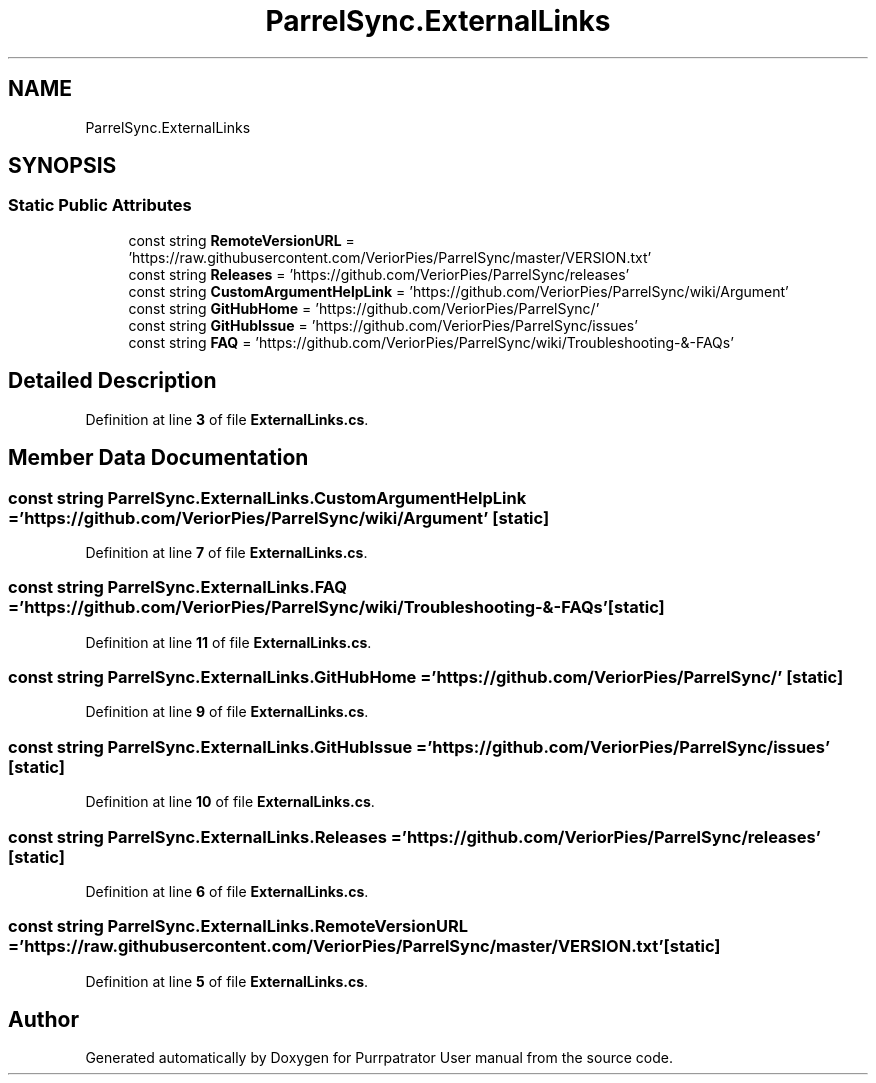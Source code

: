 .TH "ParrelSync.ExternalLinks" 3 "Mon Apr 18 2022" "Purrpatrator User manual" \" -*- nroff -*-
.ad l
.nh
.SH NAME
ParrelSync.ExternalLinks
.SH SYNOPSIS
.br
.PP
.SS "Static Public Attributes"

.in +1c
.ti -1c
.RI "const string \fBRemoteVersionURL\fP = 'https://raw\&.githubusercontent\&.com/VeriorPies/ParrelSync/master/VERSION\&.txt'"
.br
.ti -1c
.RI "const string \fBReleases\fP = 'https://github\&.com/VeriorPies/ParrelSync/releases'"
.br
.ti -1c
.RI "const string \fBCustomArgumentHelpLink\fP = 'https://github\&.com/VeriorPies/ParrelSync/wiki/Argument'"
.br
.ti -1c
.RI "const string \fBGitHubHome\fP = 'https://github\&.com/VeriorPies/ParrelSync/'"
.br
.ti -1c
.RI "const string \fBGitHubIssue\fP = 'https://github\&.com/VeriorPies/ParrelSync/issues'"
.br
.ti -1c
.RI "const string \fBFAQ\fP = 'https://github\&.com/VeriorPies/ParrelSync/wiki/Troubleshooting\-&\-FAQs'"
.br
.in -1c
.SH "Detailed Description"
.PP 
Definition at line \fB3\fP of file \fBExternalLinks\&.cs\fP\&.
.SH "Member Data Documentation"
.PP 
.SS "const string ParrelSync\&.ExternalLinks\&.CustomArgumentHelpLink = 'https://github\&.com/VeriorPies/ParrelSync/wiki/Argument'\fC [static]\fP"

.PP
Definition at line \fB7\fP of file \fBExternalLinks\&.cs\fP\&.
.SS "const string ParrelSync\&.ExternalLinks\&.FAQ = 'https://github\&.com/VeriorPies/ParrelSync/wiki/Troubleshooting\-&\-FAQs'\fC [static]\fP"

.PP
Definition at line \fB11\fP of file \fBExternalLinks\&.cs\fP\&.
.SS "const string ParrelSync\&.ExternalLinks\&.GitHubHome = 'https://github\&.com/VeriorPies/ParrelSync/'\fC [static]\fP"

.PP
Definition at line \fB9\fP of file \fBExternalLinks\&.cs\fP\&.
.SS "const string ParrelSync\&.ExternalLinks\&.GitHubIssue = 'https://github\&.com/VeriorPies/ParrelSync/issues'\fC [static]\fP"

.PP
Definition at line \fB10\fP of file \fBExternalLinks\&.cs\fP\&.
.SS "const string ParrelSync\&.ExternalLinks\&.Releases = 'https://github\&.com/VeriorPies/ParrelSync/releases'\fC [static]\fP"

.PP
Definition at line \fB6\fP of file \fBExternalLinks\&.cs\fP\&.
.SS "const string ParrelSync\&.ExternalLinks\&.RemoteVersionURL = 'https://raw\&.githubusercontent\&.com/VeriorPies/ParrelSync/master/VERSION\&.txt'\fC [static]\fP"

.PP
Definition at line \fB5\fP of file \fBExternalLinks\&.cs\fP\&.

.SH "Author"
.PP 
Generated automatically by Doxygen for Purrpatrator User manual from the source code\&.
